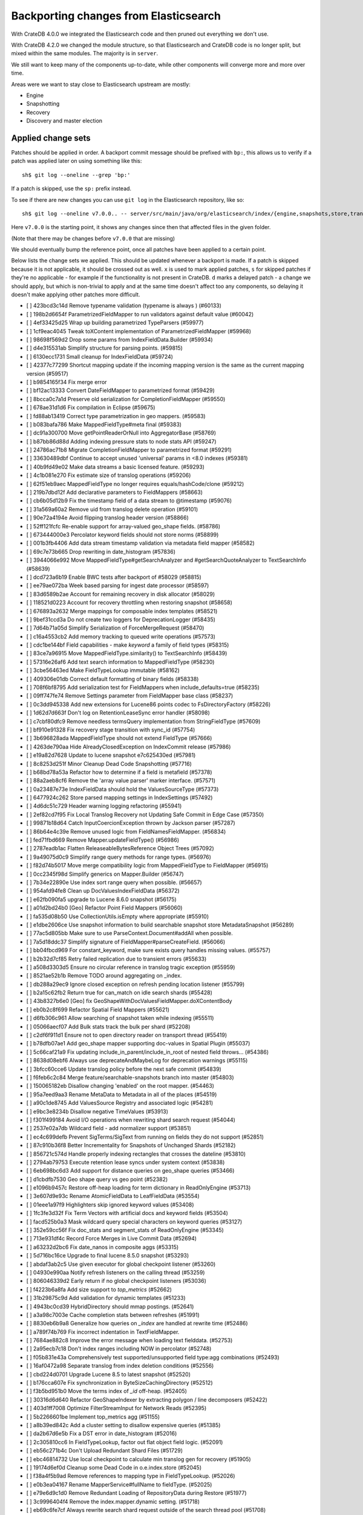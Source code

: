 ======================================
Backporting changes from Elasticsearch
======================================

With CrateDB 4.0.0 we integrated the Elasticsearch code and then pruned out
everything we don't use.

With CrateDB 4.2.0 we changed the module structure, so that Elasticsearch and
CrateDB code is no longer split, but mixed within the same modules. The
majority is in ``server``.


We still want to keep many of the components up-to-date, while other components
will converge more and more over time.

Areas were we want to stay close to Elasticsearch upstream are mostly:

- Engine
- Snapshotting
- Recovery
- Discovery and master election


Applied change sets
===================

Patches should be applied in order. A backport commit message should be
prefixed with ``bp:``, this allows us to verify if a patch was applied later on
using something like this::

    sh$ git log --oneline --grep 'bp:'


If a patch is skipped, use the ``sp:`` prefix instead.

To see if there are new changes you can use
``git log`` in the Elasticsearch repository, like so::

    sh$ git log --oneline v7.0.0.. -- server/src/main/java/org/elasticsearch/index/{engine,snapshots,store,translog,shard,seqno,mapper,codec}/

Here ``v7.0.0`` is the starting point, it shows any changes since then that
affected files in the given folder.

(Note that there may be changes before ``v7.0.0`` that are missing)

We should eventually bump the reference point, once all patches have been
applied to a certain point.

Below lists the change sets we applied. This should be updated whenever a
backport is made. If a patch is skipped because it is not applicable, it should
be crossed out as well. ``x`` is used to mark applied patches, ``s`` for
skipped patches if they're no applicable - for example if the functionality is
not present in CrateDB. ``d`` marks a delayed patch - a change we should apply,
but which is non-trivial to apply and at the same time doesn't affect too any
components, so delaying it doesn't make applying other patches more difficult.


- [ ] 423bcd3c14d Remove typename validation (typename is always ) (#60133)
- [ ] 198b2d6654f ParametrizedFieldMapper to run validators against default value (#60042)
- [ ] 4ef33425d25 Wrap up building parametrized TypeParsers (#59977)
- [ ] 1cf9eac4045 Tweak toXContent implementation of ParametrizedFieldMapper (#59968)
- [ ] 98698f569d2 Drop some params from IndexFieldData.Builder (#59934)
- [ ] d4e315531ab Simplify structure for parsing points. (#59815)
- [ ] 6130ecc1731 Small cleanup for IndexFieldData (#59724)
- [ ] 42377c77299 Shortcut mapping update if the incoming mapping version is the same as the current mapping version (#59517)
- [ ] b9854165f34 Fix merge error
- [ ] bf12ac13333 Convert DateFieldMapper to parametrized format (#59429)
- [ ] 8bcca0c7a1d Preserve old serialization for CompletionFieldMapper (#59550)
- [ ] 678ae31d1d6 Fix compilation in Eclipse (#59675)
- [ ] fd88ab13419 Correct type parametrization in geo mappers. (#59583)
- [ ] b083bafa786 Make MappedFieldType#meta final (#59383)
- [ ] dc91a300700 Move getPointReaderOrNull into AggregatorBase (#58769)
- [ ] b87bb86d88d Adding indexing pressure stats to node stats API (#59247)
- [ ] 24786ac71b8 Migrate CompletionFieldMapper to parametrized format (#59291)
- [ ] 33630489dbf Continue to accept unused 'universal' params in <8.0 indexes (#59381)
- [ ] 40b9fd49e02 Make data streams a basic licensed feature. (#59293)
- [ ] 4c1b081e270 Fix estimate size of translog operations (#59206)
- [ ] 62f51eb9aec MappedFieldType no longer requires equals/hashCode/clone (#59212)
- [ ] 219b7dbd12f Add declarative parameters to FieldMappers (#58663)
- [ ] cb6b05d12b9 Fix the timestamp field of a data stream to @timestamp (#59076)
- [ ] 31a569a60a2 Remove uid from translog delete operation (#59101)
- [ ] 90e72a4194e Avoid flipping translog header version (#58866)
- [ ] 52ff121fcfc Re-enable support for array-valued geo_shape fields. (#58786)
- [ ] 673444000e3 Percolator keyword fields should not store norms (#58899)
- [ ] 001b3fb4406 Add data stream timestamp validation via metadata field mapper (#58582)
- [ ] 69c7e73b665 Drop rewriting in date_histogram (#57836)
- [ ] 3944066e992 Move MappedFieldType#getSearchAnalyzer and #getSearchQuoteAnalyzer to TextSearchInfo (#58639)
- [ ] dcd723a6b19 Enable BWC tests after backport of #58029 (#58815)
- [ ] ee79ae072ba Week based parsing for ingest date processor (#58597)
- [ ] 83d6589b2ae Account for remaining recovery in disk allocator (#58029)
- [ ] 118521d0223 Account for recovery throttling when restoring snapshot (#58658)
- [ ] 676893a2632 Merge mappings for composable index templates (#58521)
- [ ] 9bef31ccd3a Do not create two loggers for DeprecationLogger (#58435)
- [ ] 7d64b71a05d Simplify Serialization of ForceMergeRequest (#58470)
- [ ] c16a4553cb2 Add memory tracking to queued write operations (#57573)
- [ ] cdc1be144bf Field capabilities - make `keyword` a family of field types (#58315)
- [ ] 83ce7a96915 Move MappedFieldType.similarity() to TextSearchInfo (#58439)
- [ ] 57316e26af6 Add text search information to MappedFieldType (#58230)
- [ ] 3cbe56463ed Make FieldTypeLookup immutable (#58162)
- [ ] 409306e01db Correct default formatting of binary fields (#58338)
- [ ] 708f6bf8795 Add serialization test for FieldMappers when include_defaults=true (#58235)
- [ ] 09ff747fe74 Remove Settings parameter from FieldMapper base class (#58237)
- [ ] 0c3dd945338 Add new extensions for Lucene86 points codec to FsDirectoryFactory (#58226)
- [ ] 1d62d7d663f Don't log on RetentionLeaseSync error handler (#58098)
- [ ] c7cbf80dfc9 Remove needless termsQuery implementation from StringFieldType (#57609)
- [ ] bf910e91328 Fix recovery stage transition with sync_id (#57754)
- [ ] 3b696828ada MappedFieldType should not extend FieldType (#57666)
- [ ] 4263de790aa Hide AlreadyClosedException on IndexCommit release (#57986)
- [ ] e19a82d7628 Update to lucene snapshot e7c625430ed (#57981)
- [ ] 8c8253d251f Minor Cleanup Dead Code Snapshotting (#57716)
- [ ] b68bd78a53a Refactor how to determine if a field is metafield (#57378)
- [ ] 88a2aeb8cf6 Remove the 'array value parser' marker interface. (#57571)
- [ ] 0a23487e73e IndexFieldData should hold the ValuesSourceType (#57373)
- [ ] 6477924c262 Store parsed mapping settings in IndexSettings (#57492)
- [ ] 4d6dc51c729 Header warning logging refactoring (#55941)
- [ ] 2ef82cd7f95 Fix Local Translog Recovery not Updating Safe Commit in Edge Case (#57350)
- [ ] 99871b18d64 Catch InputCoercionException thrown by Jackson parser (#57287)
- [ ] 86b64e4c39e Remove unused logic from FieldNamesFieldMapper. (#56834)
- [ ] fed71fbd669 Remove Mapper.updateFieldType() (#56986)
- [ ] 2787eadb1ac Flatten ReleaseableBytesReference Object Trees (#57092)
- [ ] 9a49075d0c9 Simplify range query methods for range types. (#56976)
- [ ] f82d74b5017 Move merge compatibility logic from MappedFieldType to FieldMapper (#56915)
- [ ] 0cc2345f98d Simplify generics on Mapper.Builder (#56747)
- [ ] 7b34e22890e Use index sort range query when possible. (#56657)
- [ ] 954afd94fe8 Clean up DocValuesIndexFieldData (#56372)
- [ ] e62fb090fa5 upgrade to Lucene 8.6.0 snapshot (#56175)
- [ ] a01d2bd24b0 [Geo] Refactor Point Field Mappers (#56060)
- [ ] fa535d08b50 Use CollectionUtils.isEmpty where appropriate (#55910)
- [ ] e1dbe2606ce Use snapshot information to build searchable snapshot store MetadataSnapshot (#56289)
- [ ] 77ac5d805bb Make sure to use ParseContext.Document#addAll when possible.
- [ ] 7a5d18ddc37 Simplify signature of FieldMapper#parseCreateField. (#56066)
- [ ] bb04fbcd969 For constant_keyword, make sure exists query handles missing values. (#55757)
- [ ] b2b32d7cf85 Retry failed replication due to transient errors (#55633)
- [ ] a508d3303d5 Ensure no circular reference in translog tragic exception (#55959)
- [ ] 8521ae52b1b Remove TODO around aggregating on _index.
- [ ] db288a29ec9 Ignore closed exception on refresh pending location listener (#55799)
- [ ] b2a15c62fb2 Return true for can_match on idle search shards (#55428)
- [ ] 43b8327b6e0 [Geo] fix GeoShapeWithDocValuesFieldMapper.doXContentBody
- [ ] eb0b2c8f699 Refactor Spatial Field Mappers (#55621)
- [ ] d6fb306c961 Allow searching of snapshot taken while indexing (#55511)
- [ ] 05066aecf07 Add Bulk stats track the bulk per shard (#52208)
- [ ] c2df6f911d1 Ensure not to open directory reader on transport thread (#55419)
- [ ] b78dfb07ae1 Add geo_shape mapper supporting doc-values in Spatial Plugin (#55037)
- [ ] 5c66caf21a9 Fix updating include_in_parent/include_in_root of nested field throws… (#54386)
- [ ] 8638d08ebf6 Always use deprecateAndMaybeLog for deprecation warnings (#55115)
- [ ] 3bfcc60cce6 Update translog policy before the next safe commit (#54839)
- [ ] f6feb6c2c84 Merge feature/searchable-snapshots branch into master (#54803)
- [ ] 150065182eb Disallow changing 'enabled' on the root mapper. (#54463)
- [ ] 95a7eed9aa3 Rename MetaData to Metadata in all of the places (#54519)
- [ ] a90c1de8745 Add ValuesSource Registry and associated logic (#54281)
- [ ] e9bc3e8234b Disallow negative TimeValues (#53913)
- [ ] f301f499184 Avoid I/O operations when rewriting shard search request (#54044)
- [ ] 2537e02a7db Wildcard field - add normalizer support (#53851)
- [ ] ec4c699defb Prevent SigTerms/SigText from running on fields they do not support (#52851)
- [ ] 87c910b36f8 Better Incrementality for Snapshots of Unchanged Shards (#52182)
- [ ] 856721c574d Handle properly indexing rectangles that crosses the dateline (#53810)
- [ ] 2794ab79753 Execute retention lease syncs under system context (#53838)
- [ ] 6eb698bc6d3 Add support for distance queries on geo_shape queries (#53466)
- [ ] d1cbdfb7530 Geo shape query vs geo point (#52382)
- [ ] e1096b9457c Restore off-heap loading for term dictionary in ReadOnlyEngine (#53713)
- [ ] 3e607d9e93c Rename AtomicFieldData to LeafFieldData (#53554)
- [ ] 01eee1a97f9 Highlighters skip ignored keyword values (#53408)
- [ ] 1fc3fe3d32f Fix Term Vectors with artificial docs and keyword fields (#53504)
- [ ] facd525b0a3 Mask wildcard query special characters on keyword queries (#53127)
- [ ] 352e59cc56f Fix doc_stats and segment_stats of ReadOnlyEngine (#53345)
- [ ] 713e931df4c Record Force Merges in Live Commit Data (#52694)
- [ ] a63232d2bc6 Fix date_nanos in composite aggs (#53315)
- [ ] 5d716bc16ce Upgrade to final lucene 8.5.0 snapshot (#53293)
- [ ] abdaf3ab2c5 Use given executor for global checkpoint listener (#53260)
- [ ] 04930e990aa Notify refresh listeners on the calling thread (#53259)
- [ ] 806046339d2 Early return if no global checkpoint listeners (#53036)
- [ ] f4223b6a8fa Add size support to `top_metrics` (#52662)
- [ ] 31b29875c9d Add validation for dynamic templates (#51233)
- [ ] 4943bc0cd39 HybridDirectory should mmap postings. (#52641)
- [ ] a3a98c7003e Cache completion stats between refreshes (#51991)
- [ ] 8830eb6b9a8 Generalize how queries on `_index` are handled at rewrite time (#52486)
- [ ] a789f74b769 Fix incorrect indentation in TextFieldMapper.
- [ ] 7684ae882c8 Improve the error message when loading text fielddata. (#52753)
- [ ] 2a95ecb7c18 Don't index ranges including NOW in percolator (#52748)
- [ ] f05b831e43a Comprehensively test supported/unsupported field type:agg combinations (#52493)
- [ ] 16af0472a98 Separate translog from index deletion conditions (#52556)
- [ ] cbd224d0701 Upgrade Lucene 8.5 to latest snapshot (#52520)
- [ ] b176cca607e Fix synchronization in ByteSizeCachingDirectory (#52512)
- [ ] f3b5bd951b0 Move the terms index of `_id` off-heap. (#52405)
- [ ] 30316d6d640 Refactor GeoShapeIndexer by extracting polygon / line decomposers (#52422)
- [ ] 403d1ff7008 Optimize FilterStreamInput for Network Reads (#52395)
- [ ] 5b2266601be Implement top_metrics agg (#51155)
- [ ] a8b39ed842c Add a cluster setting to disallow expensive queries (#51385)
- [ ] da2b67d6e5b Fix a DST error in date_histogram (#52016)
- [ ] 2c305810cc6 In FieldTypeLookup, factor out flat object field logic. (#52091)
- [ ] eb56c271b4c Don't Upload Redundant Shard Files (#51729)
- [ ] ebc46814732 Use local checkpoint to calculate min translog gen for recovery (#51905)
- [ ] 19174d6ef0d Cleanup some Dead Code in o.e.index.store (#52045)
- [ ] f38a4f5b9ad Remove references to mapping type in FieldTypeLookup. (#52026)
- [ ] e0b3ea04167 Rename MapperService#fullName to fieldType. (#52025)
- [ ] e79e6d9c1d0 Remove Redundant Loading of RepositoryData during Restore (#51977)
- [ ] 3c9996404f4 Remove the index.mapper.dynamic setting. (#51718)
- [ ] eb69c6fe7cf Always rewrite search shard request outside of the search thread pool (#51708)
- [ ] 7e85fc454eb Throw better exception on wrong `dynamic_templates` syntax (#51783)
- [ ] bf317e8c4eb Remove comparison to true for booleans (#51723)
- [ ] 7cec5f93bee Make `date_range` query rounding consistent with `date` (#50237)
- [ ] 0c87892b3db Remove sync flush logic in Engine (#51450)
- [ ] b034d1e2ef8 Remove translog retention policy (#51417)
- [ ] 5132715bc10 Do not wrap soft-deletes reader for segment stats (#51331)
- [ ] 151148622cb Exclude nested documents in LuceneChangesSnapshot (#51279)
- [ ] 1dc9dd42235 Add NestedPathFieldMapper to store nested path information (#51100)
- [ ] 573c7ddab18 Remove fieldMapper parameter from MetadataFieldMapper.TypeParser#getDefault() (#51219)
- [ ] 6e2f7b4b084 Use Lucene index in peer recovery and resync (#51189)
- [ ] c8e9f57348f Account soft-deletes in FrozenEngine (#51192)
- [ ] 3d796248437 Revert "Don't use user-supplied type when building DocumentMapper (#50960)" (#51214)
- [ ] 9bb7d21c0b0 Remove the AllFieldMapper from master (#51106)
- [ ] 09b46c86463 Goodbye and thank you synced flush! (#50882)
- [ ] 774bfb5e223 Don't use user-supplied type when building DocumentMapper (#50960)
- [ ] 5736dfb8c31 Warn on slow metadata performance (#50956)
- [ ] a0513217dba Move metadata storage to Lucene (#50907)
- [ ] 0510af87868 Do not force refresh when write indexing buffer (#50769)
- [ ] fdd413370ef Deleted docs disregarded for if_seq_no check (#50526)
- [ ] 4c1f1b2acab Declare remaining parsers `final` (#50571)
- [ ] 424ed93e38b Always use soft-deletes in InternalEngine (#50415)
- [ ] d02afccd983 Ensure relocating shards establish peer recovery retention leases (#50486)
- [ ] 5e0030e1306 Adjust BWC for peer recovery retention leases (#50351)
- [ ] cec6678587e Use peer recovery retention leases for indices without soft-deletes (#50351)
- [ ] 2d627ba7574 Add per-field metadata. (#49419)
- [ ] 74ff50f814a Omit loading IndexMetaData when inspecting shards (#50214)
- [ ] 972b81f8a9d Account trimAboveSeqNo in committed translog generation (#50205)
- [ ] 34f83904cc8 Adjust bwc for #48430
- [ ] b9fbc8dc748 Migrate peer recovery from translog to retention lease (#49448)
- [ ] 70af176dea3 Improve DateFieldMapper `ignore_malformed` handling (#50090)
- [ ] 1329acc094c Upgrade to lucene 8.4.0-snapshot-662c455. (#50016)
- [ ] fc3454b10bb Randomly run CCR tests with _source disabled (#49922)
- [ ] de5eb04f050 Silence lint warnings in server project - part 2 (#49728)
- [ ] 944c681680d Make Snapshot Metadata Javadocs Clearer (#49697)
- [ ] 3ad8aa6d465 Remove obsolete resolving logic from TRA (#49685)
- [ ] a354c607228 Revert "Remove obsolete resolving logic from TRA (#49647)"
- [ ] 6cca2b04fa0 Remove obsolete resolving logic from TRA (#49647)
- [ ] 4b16d50cd4b Fix typo when assigning null_value in GeoPointFieldMapper  (#49645)
- [ ] c2deb287f13 Add a cluster setting to disallow loading fielddata on _id field (#49166)
- [ ] 563b2736a9f Annotated text type should extend TextFieldType (#49555)
- [ ] 725dda37ea5 Flush instead of synced-flush inactive shards (#49126)
- [ ] b8ce07b4cc5 Pre-sort shards based on the max/min value of the primary sort field (#49092)
- [ ] 7754e626ce7 Use retention lease in peer recovery of closed indices (#48430)
- [ ] 4ac79f900dd Verify translog checksum before UUID check (#49394)
- [ ] 8e2a23aa0aa make dim files mmapped (#49272)
- [ ] 4d659c4bdbf Make Repository.getRepositoryData an Async API (#49299)
- [ ] 0f6ffc20a53 Refactor percolator's QueryAnalyzer to use QueryVisitors (#49238)
- [ ] c1c7fa5d9c8 Remove type field from internal PutMappingRequest (#48793)
- [ ] 66f49d8ea5d Always use primary term from primary to index docs on replica (#47583)
- [ ] 7559bab501f MapperService.merge() should take a single mapper rather than a map (#48954)
- [ ] 293648b4ee7 [#40366] Silence some lint warnings in server project (#48927)
- [x] 79625fe6940 Remove Uid as an instantiable class (#48801)
- [ ] 01030caf8e4 Allow realtime get to read from translog (#48843)
- [ ] d029e18c722 Closed shard should never open new engine (#47186)
- [ ] 3ce7a37f1ff Remove index.force_memory_term_dictionary setting (#48873)
- [ ] e0469a72199 Remove support for ancient corrupted markers (#48858)
- [ ] a5f17fc2750 Add preflight check to dynamic mapping updates (#48817)
- [ ] 6742d9c9d90 Cleanup Redundant Futures in Recovery Code (#48805)
- [ ] 4c75564bd13 Return consistent source in updates (#48707)
- [ ] 927cc34eca9 Do not warm up searcher in engine constructor (#48605)
- [ ] e58fc03d42f Restore from Individual Shard Snapshot Files in Parallel (#48110)
- [ ] dbd33f77643 Remove type parameter from MapperService.documentMapper() (#48593)
- [ ] 4b89171e6f1 Fix ref count handling in Engine.failEngine (#48639)
- [ ] 4e81ae74b2e Remove deprecated IndexMetaData.getMappings() method (#47344)
- [ ] 71a6873e892 Greedily advance safe commit on new global checkpoint (#48559)
- [ ] 5297e5afa0b Add a new merge policy that interleaves old and new segments on force merge (#48533)
- [ ] 379e8470488 Refresh should not acquire readLock (#48414)
- [ ] 2e7d62c27c9 Geo: improve handling of out of bounds points in linestrings (#47939)
- [ ] 54d6da54320 [Java.time] Calculate week of a year with ISO rules (#48209)
- [ ] 458de912561 Make BytesReference an interface (#48171)
- [ ] 6563c0fb7b2 Remove Redundant Version Param from Repository APIs (#48231)
- [ ] 602081f19cf [DOCS] Fix typos in InternalEngine.java comments (#46861)
- [ ] 704317da71c Remove Support for pre-5.x Indices in Restore (#48181)
- [x] 6531369f11d Don't persist type information to translog (#47229)
- [ ] d6d9fc5881c Don't apply the plugin's reader wrapper in can_match phase (#47816)
- [ ] e628f35f69b Sequence number based replica allocation (#46959)
- [ ] d8f5a3d647a Avoid unneeded refresh with concurrent realtime gets (#47895)
- [ ] 694373294fe Allow truncation of clean translog (#47866)
- [ ] 566e1b7d33e Remove type field from DocWriteRequest and associated Response objects (#47671)
- [ ] f749bacf34b Sync translog without lock before trim unreferenced readers (#47790)
- [ ] e3adedf610d Geo: implement proper handling of out of bounds geo points (#47734)
- [ ] f9cb29450ec Geo: Fixes indexing of linestrings that go around the globe (#47471)
- [ ] c26ce1d7f52 DocValueFormat implementation for date range fields (#47472)
- [ ] 8c464775663 Limit number of retaining translog files for peer recovery (#47414)
- [ ] 29463551aea Remove typename checks in mapping updates (#47347)
- [ ] 9993cf391f1 Use standard semantics for retried auto-id requests (#47311)
- [ ] 8585d58b767 Provide better error when updating geo_shape field mapper settings (#47281)
- [ ] c048c86351b Allow optype CREATE for append-only indexing operations (#47169)
- [ ] 237b238a769 Remove `type` query (#47207)
- [ ] ff99bc1d3f8 Remove per-type indexing stats (#47203)
- [ ] 2b8c7c5e11c Remove write lock for Translog.getGeneration (#47036)
- [ ] b1a03a137fd Remove unused private methods and fields (#47115)
- [x] 9df6cbef9e4 Remove isRecovering method from Engine (#47039)
- [ ] 65374c9c010 Tidy up Store#trimUnsafeCommits (#47062)
- [ ] b269a77ccf5 Remove ensureIndexHasHistoryUUID (#47043)
- [ ] b6454e978e1 Reject regexp queries on the _index field. (#46945)
- [ ] f11a3c22298 Track Shard Snapshot Generation in CS (#46864)
- [ ] 2351aa3efbd Disallow `_field_names` enabled setting (#46681)
- [ ] 127b8d03642 Add support for aliases in queries on _index. (#46640)
- [ ] 6a5bae184b8 Remove default mapping (#44945)
- [ ] 7c90801aff3 Remove types from Get/MultiGet (#46587)
- [ ] dffaefeed44 Remove Duplicate Shard Snapshot State Updates (#46862)
- [ ] ff9e8c62242 Remove ExceptionHelper.detailedMessage (#45878)
- [ ] b52c2d5d82a Handle lower retaining seqno retention lease error (#46420)
- [ ] 4ab71116688 Geo: fix indexing of west to east linestrings crossing the antimeridian (#46601)
- [ ] d0a7bbcb694 Deprecate `_field_names` disabling (#42854)
- [ ] 41d3eb31946 Revert "Sync translog without lock when trim unreferenced readers (#46203)"
- [ ] fd8183ee51d Sync translog without lock when trim unreferenced readers (#46203)
- [ ] cb2e7325992 Flush engine after big merge (#46066)
- [ ] a2d4b81b6b5 Handle delete document level failures (#46100)
- [ ] 32514665969 Handle no-op document level failures (#46083)
- [ ] 54ccdc7e9ad Do not create engine under IndexShard#mutex (#45263)
- [ ] 1a0dddf4ad2 Range Field support for Histogram and Date Histogram aggregations(#45395)
- [ ] 18282b0f2b0 Update translog checkpoint after marking ops as persisted (#45634)
- [ ] 9f654fd67ef Fsync translog without writeLock before rolling (#45765)
- [ ] 4d210dda02d Remove index-N Rebuild in Shard Snapshot Updates (#45740)
- [ ] b0d346fd742 Ignore translog retention policy if soft-deletes enabled (#45473)
- [ ] 8930f7fbf76 Remove support for string in unmapped_type. (#45675)
- [ ] abb30f0f814 Make sure to validate the type before attempting to merge a new mapping. (#45157)
- [ ] 13a8835e5a8 Geo: Change order of parameter in Geometries to lon, lat (#45332)
- [ ] 8d1ea865197 Set start of the week to Monday for root locale (#43652)
- [ ] fd4acb3e8b7 Only retain reasonable history for peer recoveries (#45208)
- [ ] 6bb6927151c Remove assertion after locally recover replica (#45181)
- [ ] 302d29c8705 Trim local translog in peer recovery (#44756)
- [ ] 01287eacb2f Use index for peer recovery instead of translog (#45136)
- [ ] 48d31194c25 Always use primary term of operation in InternalEngine (#45083)
- [ ] 0a6adceaa36 Use IndicesModule named writables in elasticsearch-shard tool (#45036)
- [ ] 192845be8df Cleanup Various Action- Listener and Runnable Usages (#42273)
- [ ] b07310022d2 [SPATIAL] New ShapeFieldMapper for indexing cartesian geometries (#44980)
- [ ] 7e627d27e5c Geo: move indexShape to AbstractGeometryFieldMapper.Indexer (#44979)
- [ ] 0b9b91a63c1 Remove leniency during replay translog in peer recovery (#44989)
- [ ] c9049cfca14 Remove leniency in reset engine from translog (#44711)
- [ ] 94b684630c8 [GEO] Refactor DeprecatedParameters in AbstractGeometryFieldMapper (#44923)
- [ ] 690136327fe Cleanup Deadcode o.e.indices (#44931)
- [ ] f603f06250a Geo: refactor geo mapper and query builder (#44884)
- [ ] 321c2b86270 Force Merge should reject requests with `only_expunge_deletes` and `max_num_segments` set (#44761)
- [ ] 7895dc99154 Convert Transport Request/Response to Writeable (#44636)
- [ ] fd54e3e8244 Remove support for old translog checkpoint formats (#44272)
- [ ] 22a30418649 Convert index and persistent actions/response to writeable (#44582)
- [ ] bbe97b03a55 remove usages of #readOptionalStreamable, #readStreamableList. (#44578)
- [ ] 06d89121f63 Remove type parameter from ParserContext (#44478)
- [ ] c8ae530e7a6 Don't use index_phrases on graph queries (#44340)
- [ ] 46c2d7224d6 Ensure field caps doesn't error on rank feature fields. (#44370)
- [ ] ca9ee218eb5 Ensure replication response/requests implement writeable (#44392)
- [ ] 33ad7928fbb Geo: extract dateline handling logic from ShapeBuilders (#44187)
- [ ] c251450a2fe Throw TranslogCorruptedException in more cases (#44217)
- [ ] cb3e0cbaa92 Fail engine if hit document failure on replicas (#43523)
- [ ] a85199286de Support WKT point conversion to geo_point type (#44107)
- [ ] be0df44b1ba Upgrade to lucene-8.2.0-snapshot-860e0be5378 (#44171)
- [ ] 23b8185fdc9 Convert ReplicationResponse to Writeable (#43953)
- [ ] b842ea8a8ae Some Cleanup in o.e.i.shard (#44097)
- [ ] d01d831a196 Removed writeTo from TransportResponse and ActionResponse (#44092)
- [ ] 688cf832fe1 Enable indexing optimization using sequence numbers on replicas (#43616)
- [ ] 819abe95233 Improve RetentionLease(Bgrd)SyncAction#toString() (#43987)
- [x] 399d53e5c03 Refactor index engines to manage readers instead of searchers (#43860)
- [ ] 00a5e5a42a3 Adapt version check after backport
- [ ] e28fb1f0658 Fix index_prefix sub field name on nested text fields (#43862)
- [ ] d87c9fdae44 Refresh translog stats after translog trimming in NoOpEngine (#43825)
- [ ] d1c6fb865dd Convert replication calls from action.execute to nodeclient (#43834)
- [ ] 3cc222ed1d3 Return reloaded analyzers in _reload_search_ananlyzer response (#43813)
- [ ] 217b875e760 Remove sort by primary term when reading soft-deletes (#43845)
- [ ] 03c2b27c191 Expose translog stats in ReadOnlyEngine (#43752)
- [ ] b76d3143feb AsyncIOProcessor preserve thread context (#43729)
- [ ] b33ffc1ae06 Rename Action to ActionType (#43778)
- [ ] e6444d3007f Add StreamableResponseAction to aid in deprecation of Streamable (#43770)
- [ ] c900795df87 Trim translog for closed indices (#43156)
- [x] fd4eb96d1c2 Refactor IndexSearcherWrapper to disallow the wrapping of IndexSearcher (#43645)
- [ ] f3317eb82d8 Add support for 'flattened object' fields. (#42541)
- [ ] 6f5b3a6c71f Do not use MockInternalEngine in GatewayIndexStateIT (#43716)
- [ ] 56ee1a5e007 Allow reloading of search time analyzers (#43313)
- [ ] 3a7ebb05d02 Avoid AssertionError when closing engine (#43638)
- [ ] a520a5d761b Add prefix intervals source (#43635)
- [ ] 1a7730160f0 Adjust bwc assertion after backporting #42201
- [ ] f83d8c26667 Ensure relocation target still tracked when start handoff (#42201)
- [ ] 0cfc9ff7759 Sync global checkpoint on pending in-sync shards (#43526)
- [ ] 5e668ad3984 Add additional logging for #43034
- [ ] 893c50f74f5 Assert that NOOPs must succeed (#43483)
- [ ] 70839bf3d64 Cleanup legacy logic in CombinedDeletionPolicy (#43484)
- [ ] 1ad8af127b1 Added parsing of erroneous field value (#42321)
- [ ] d7d5e2fd55b Adapt local checkpoint assertion
- [ ] f27e808c145 Advance checkpoints only after persisting ops (#43205)
- [ ] f47174f04a2 Do not use soft-deletes to resolve indexing strategy (#43336)
- [ ] 99495aa171a Replace Streamable w/ Writeable in SingleShardRequest and subclasses (#43222)
- [ ] bbc29bb0fd7 Rebuild version map when opening internal engine (#43202)
- [ ] fdacbaf7f84 Account soft deletes in committed segments (#43126)
- [ ] a00da6e9539 Allow big integers and decimals to be mapped dynamically. (#42827)
- [ ] 4de85c4d97b Only load FST off heap if we are actually using mmaps for the term dictionary (#43158)
- [ ] ef8f90cc2a5 Also mmap terms index (`.tip`) files for hybridfs (#43150)
- [ ] 62620f28663 Remove usage of FileSwitchDirectory  (#42937)
- [ ] 8159fdfcc9a Fix assertion in ReadOnlyEngine (#43010)
- [ ] ca5771c1f4a Improve translog corruption detection (#42744)
- [ ] ae96c16f88f Add a merge policy that prunes ID postings for soft-deleted but retained documents (#40741)
- [ ] b6213ffa52d Revert "Add a merge policy that prunes ID postings for soft-deleted but retained documents (#40741)"
- [ ] 186b52c5738 Add a merge policy that prunes ID postings for soft-deleted but retained documents (#40741)
- [x] 8ffb5a15d22 Fix Infinite Loops in ExceptionsHelper#unwrap (#42716)
- [ ] 4dd5be8e3f3 Use reader attributes to control term dict memory useage (#42838)
- [ ] 56a662ed288 Remove Support for VERSION_CHECKPOINTS Translogs (#42782)
- [ ] 8e5812c4b32 remove v6.5.x and v6.6.x version constants (#42130)
- [ ] 6e39433cd53 Remove "nodes/0" folder prefix from data path (#42489)
- [ ] f07b90f3c35 Remove support for chained multi-fields. (#42333)
- [ ] 4a08b3d1c94 remove 6.4.x version constants (#42127)
- [ ] 1ef00e368b4 Avoid loading retention leases while writing them (#42620)
- [ ] 2c8440922f9 Remove PRE_60_NODE_CHECKPOINT (#42527)
- [ ] 70b4f67747c Add debug log for retention leases (#42557)
- [ ] d992b1da009 Shard CLI tool always check shards (#41480)
- [ ] da1ba685b16 remove 6.3.x constants (#42087)
- [ ] 4b21100178c Remove IndexStore and DirectoryService (#42446)
- [ ] c459ea828f6 Remove node.max_local_storage_nodes (#42428)
- [ ] cb402220d88 Remove deprecated Repository methods (#42359)
- [ ] 4e999d7514e Upgrade to Lucene 8.1.0 (#42214)
- [x] 7ab59eef11f Some Cleanup in o.e.i.engine (#42278)
- [ ] d22844208b2  Remove IndexShard dependency from Repository  (#42213)
- [ ] e5722145a62 Remove the 6.7 version constants. (#42039)
- [ ] 57859413eaf Skip global checkpoint sync for closed indices (#41874)
- [ ] c1aef4bd558 Estimate num history ops should always use translog (#42211)
- [ ] 2d8869175b1 remove backcompat handling of 6.2.x versions (#42044)
- [ ] 4b0f36d361e Execute actions under permit in primary mode only (#42241)
- [s] f5e54b495db Deprecate support for chained multi-fields. (#41926)
- [x] 5f9c8ba4652 Avoid unnecessary persistence of retention leases (#42299)
- [s] 4b28f5b57c0 remove backcompat handling of 6.1.x versions (#42032)
- [s] 0e48bbbfc9d Remove 6.0 version constant uses (#41965)
- [x] 6d95386f0d4 Simplify handling of keyword field normalizers (#42002)
- [x] 80f4846fdb1 shouldRollGeneration should execute under read lock (#41696)
- [s] 8270c801614 Refactor TransportSingleShardAction to serialize Writeable responses (#41985)
- [x] 932c2b63b21 Clean up ShardId usage of Streamable (#41843)
- [x] 2637e499ac8 Fix assertion error when caching the result of a search in a read-only index (#41900)
- [s] a3aacc359f9 Remove Version 6 pre-release constants (#41517)
- [s] 354118fac6e Replace more uses of immutable map builder (#41823)
- [x] 873007dd3e7 ReadOnlyEngine assertion fix (#41842)
- [x] c7df2b82b94 Noop peer recoveries on closed index (#41400)
- [s] 434efd1664e Add version 7.2.0 constant to master branch
- [x] 73bfdc4066b Simplify initialization of max_seq_no of updates (#41161)
- [x] 55c36540efd SeqNo CAS linearizability (#38561)
- [s] 6d3fd8401d5 Geo: Add GeoJson parser to libs/geo classes (#41575)
- [x] eda31b0ac00 Close and acquire commit during reset engine fix (#41584)
- [x] 545e56d1d11 Remove some usages of MapBuilder#immutableMap (#41593)
- [x] f48ddd53fd6 Use Java 11 collections conveniences everywhere (#41399)
- [x] de222731f8e Remove search analyzers from DocumentFieldMappers (#41484)
- [s] 34ae1f9c7d4 [Docs] Fix common word repetitions (#39703)
- [x] 24e3145fd00 Recovery should not indefinitely retry on mapping error (#41099)
- [s] 2d29807b9cd Remove several uses of 6.x version constants (#41162)
- [x] 55db0e267ff Mark searcher as accessed in acquireSearcher (#41335)
- [x] 6472ad4f95d Fix Broken Index Shard Snapshot File Preventing Snapshot Creation (#41310)
- [x] a0c4eabe8db Simplify Some Code in Snapshotting (#41316)
- [x] 918232a9c62 Assert TransportReplicationActions acquire permits (#41271)
- [x] c31a5b11385 Fix error applying `ignore_malformed` to boolean values (#41261)
- [x] 97fd2ed7577 Remove pending deletions workaround (#41245)
- [s] 778a1d0d630 Fix some `range` query edge cases (#41160)
- [s] 01ab82f866d Upgrade to lucene 8.1.0-snapshot-e460356abe (#40952)
- [x] cb3b2130863 Clarify some ToXContent implementations behaviour (#41000)
- [s] 4188945b83e Adjust BWC for #40823
- [x] 3ec0cc5f8ed Do not trim unsafe commits when open readonly engine (#41041)
- [x] 6e3ea88afee Adjust init map size of user data of index commit (#40965)
- [x] 5d26243aba2 Make Transport Shard Bulk Action Async (#39793)
- [x] f92ebb2ff90 Suppress lease background sync failures if stopping (#40902)
- [x] f49436dc25d Introduce Delegating ActionListener Wrappers (#40129)
- [x] 45a6ab0bec8 Use Writeable for TransportReplAction derivatives (#40894)
- [x] ea84b96c8cb Remove test-only customisation from TransReplAct (#40863)
- [x] b8a4c13e81e Init global checkpoint after copy commit in peer recovery (#40823)
- [x] c7379435439 Primary replica resync should not send ops without seqno (#40433)
- [x] efe47cebe72 Small refactorings to analysis components (#40745)
- [x] c29cebb04de Inline TransportReplAction#registerRequestHandlers (#40762)
- [x] 1f019ebae4a Don't mark shard as refreshPending on stats fetching (#40458)
- [x] 58515c30221 Fix merging of text field mapper (#40627)
- [x] 03394b862bd No mapper service and index caches for replicated closed indices (#40423)
- [s] 6bba9fc83bc search as you type fieldmapper (#35600)
- [x] db03109fab9 Remove type from VersionConflictEngineException. (#37490)
- [s] b7aefa8605b Add a soft limit to the field name length (#40309)
- [s] cca77c12687 Store Pending Deletions Fix (#40345)
- [d] 3af0c1746b3 Expose external refreshes through the stats API (#38643)
- [s] d193f299f5f Only run retention lease actions on active primary (#40386)
- [s] 64a53e42cd1 Add  `use_field` option to intervals query (#40157)
- [s] df9f0f729fd Cascading primary failure lead to MSU too low (#40249)
- [s] 159eb721eab Return cached segments stats if `include_unloaded_segments` is true (#39698)
- [x] fe03d24229a Reject illegal flush parameters (#40213)
- [s] d234ef76120 Add date and date_nanos conversion to the numeric_type sort option (#40199)
- [x] a520cc53dc2 Always fail engine if delete operation fails (#40117)
- [s] a87b1391d63 Expose proximity boosting (#39385)
- [s] ec2ce6e06d2 Revert "Expose external refreshes through the stats API (#38643)"
- [s] 4d7348518f5 Expose external refreshes through the stats API (#38643)
- [s] fd70883e264 Missing import
- [x] 9bc332a0800 Create retention leases file during recovery (#39359)
- [x] cf3463cadc9 Fix not Recognizing Disabled Object Mapper (#39862)
- [s] 74ba9cedcb7 Remove Obsolete BwC Serialization Code (#40032)
- [s] 2d6c46255cd Remove Obsolete BwC Serialization Logic (#39883)
- [x] 8e5ba9a1e4f Avoid copying the field alias lookup structure unnecessarily. (#39726)
- [d] ef18d3fb5b2 Add analysis modes to restrict token filter use contexts (#36103)
- [x] fe405bd6d3f Log missing file exception when failing to read metadata snapshot (#32920)
- [x] 0098c2e5b92 Migrate Streamable to writeable for index package (#37381)
- [x] 695b20f01bc Enforce retention leases require soft deletes (#39922)
- [x] 48addd1c462 Removed Unused Version Parameters in DocumentParser (#39863)
- [x] c94ebefbc67 Move validation from FieldTypeLookup to MapperMergeValidator. (#39814)
- [x] cfbc24aa8ac Small simplifications to mapping validation. (#39777)
- [x] da602dad0f8 Combine overriddenOps and skippedOps in translog (#39771)
- [s] 1617e3007c5 Add option to force load term dict into memory (#39741)
- [s] 73d4516ba78 Allow inclusion of unloaded segments in stats (#39512)
- [x] 28ca58d494e Introduce Mapping ActionListener (#39538)
- [x] 5d0813b0916 Do not mutate engine during planning step (#39571)
- [x] 6d88a062df3 Don't swallow exceptions in Store#close(). (#39035)
- [s] 29938b134b1 Add debug log for flush for IndicesRequestCacheIT (#39475)
- [x] d743ea7563a Add details about what acquired the shard lock last (#38807)
- [d] 309a3e4ccbc Add support for replicating closed indices (#39499)
- [x] 54cbf1a35f3 Never block on scheduled refresh if a refresh is running (#39462)
- [x] abf4c384aef Bubble up exception when processing NoOp (#39338)
- [x] 51e7a5fbfab Do not wait for advancement of checkpoint in recovery (#39006)
- [x] a9d16e10784 Ignore waitForActiveShards when syncing leases (#39224)
- [s] 605e8023a92 ReadOnlyEngine should update translog recovery state information (#39238)
- [s] 8d9b3918b60 Add retention leases replication tests (#38857)
- [x] 92ef753b56d Allow retention lease operations under blocks (#39089)
- [x] 331ef9dc592 Introduce retention lease state file (#39004)
- [x] 2c90534039e Include in log retention leases that failed to sync
- [x] 659e82b08b3 Add some logging related to retention lease syncing (#39066)
- [s] c1ab8218f11 Enforce Completion Context Limit (#38675)
- [x] 580a71c2411 Don't close caches while there might still be in-flight requests. (#38958)
- [s] 2024e331974 Integrate retention leases to recovery from remote (#38829)
- [x] 5a58c9e16a4 Remove setting index.optimize_auto_generated_id (#27600)
- [x] 5624eee282b Advance max_seq_no before add operation to Lucene (#38879)
- [x] 2ab88e21dcf Also mmap cfs files for hybridfs (#38940)
- [x] 3f1125fd49a Recover peers from translog, ignoring soft deletes (#38904)
- [x] 9631c1afdd4 Fix excessive increments in soft delete policy (#38813)
- [s] d0035300d69 Adjust log and unmute testFailOverOnFollower (#38762)
- [s] 90e6fb0a56a Fix synchronization in LocalCheckpointTracker#contains (#38755)
- [x] bbe990f8627 Introduce retention lease actions (#38756)
- [x] 0518ec9a67a Add dedicated retention lease exceptions (#38754)
- [x] 58a77167219 Enable removal of retention leases (#38751)
- [x] 33b2be5b989 Copy retention leases when trim unsafe commits (#37995)
- [s] d07e61b1872 Fix the version check for LegacyGeoShapeFieldMapper (#38547)
- [s] 0cc8b123b14 Fix GeoHash PrefixTree BWC (#38584)
- [x] 514a762d8dc Specialize pre-closing checks for engine implementations (#38702)
- [x] 9b75a709a2c Concurrent file chunk fetching for CCR restore (#38495)
- [x] ed73bb7b013 Use current term in initial leases in engine test (#38285)
